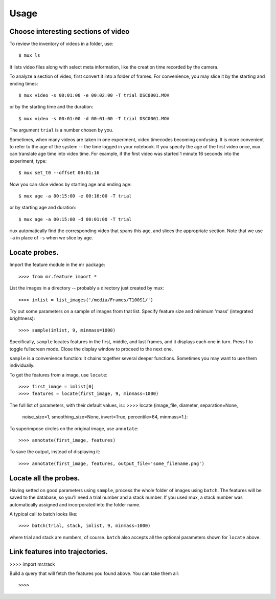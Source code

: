 Usage
=====

Choose interesting sections of video
------------------------------------

To review the inventory of videos in a folder, use::

$ mux ls

It lists video files along with select meta information, like the creation time recorded by the camera.

To analyze a section of video, first convert it into a folder of frames. For convenience, you may slice it by the starting and ending times::

$ mux video -s 00:01:00 -e 00:02:00 -T trial DSC0001.MOV

or by the starting time and the duration::

$ mux video -s 00:01:00 -d 00:01:00 -T trial DSC0001.MOV

The argument ``trial`` is a number chosen by you.

Sometimes, when many videos are taken in one experiment, video timecodes becoming confusing.
It is more convenient to refer to the age of the system -- the time logged in your notebook.
If you specify the age of the first video once, ``mux`` can translate age time into video time.
For example, if the first video was started 1 minute 16 seconds into the experiment, type::

$ mux set_t0 --offset 00:01:16

Now you can slice videos by starting age and ending age::

$ mux age -a 00:15:00 -e 00:16:00 -T trial

or by starting age and duration::

$ mux age -a 00:15:00 -d 00:01:00 -T trial

``mux`` automatically find the corresponding video that spans this age, and slices the appropriate section. Note that we use ``-a`` in place of ``-s`` when we slice by age.

Locate probes.
--------------

Import the feature module in the mr package::

>>>> from mr.feature import *

List the images in a directory -- probably a directory just created by mux::

>>>> imlist = list_images('/media/Frames/T100S1/')

Try out some parameters on a sample of images from that list. Specify feature
size and minimum 'mass' (integrated brightness)::

>>>> sample(imlist, 9, minmass=1000)

Specifically, ``sample`` locates features in the first, middle, and last frames,
and it displays each one in turn. Press f to toggle fullscreen mode. Close the display
window to proceed to the next one.

``sample`` is a convenience function: it chains together several deeper functions. Sometimes
you may want to use them individually.

To get the features from a image, use ``locate``::

>>>> first_image = imlist[0]
>>>> features = locate(first_image, 9, minmass=1000)

The full list of parameters, with their default values, is::
>>>> locate (image_file, diameter, separation=None,
             noise_size=1, smoothing_size=None, invert=True,
             percentile=64, minmass=1.):

To superimpose circles on the original image, use ``annotate``::

>>>> annotate(first_image, features)

To save the output, instead of displaying it::

>>>> annotate(first_image, features, output_file='some_filename.png')

Locate all the probes.
----------------------

Having setted on good parameters using ``sample``, process the whole folder of images using ``batch``.
The features will be saved to the database, so you'll need a trial number and a stack number. If you used mux, a stack number
was automatically assigned and incorporated into the folder name.

A typical call to batch looks like::

>>>> batch(trial, stack, imlist, 9, minmass=1000)

where trial and stack are numbers, of course. ``batch`` also accepts all the optional parameters shown for ``locate`` above.

Link features into trajectories.
--------------------------------

>>>> import mr.track

Build a query that will fetch the features you found above. You can take them all::

>>>> 
